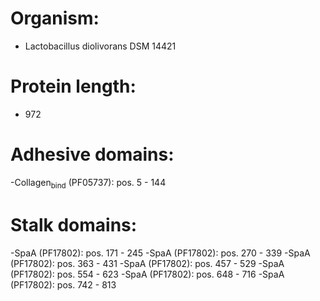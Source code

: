 * Organism:
- Lactobacillus diolivorans DSM 14421
* Protein length:
- 972
* Adhesive domains:
-Collagen_bind (PF05737): pos. 5 - 144
* Stalk domains:
-SpaA (PF17802): pos. 171 - 245
-SpaA (PF17802): pos. 270 - 339
-SpaA (PF17802): pos. 363 - 431
-SpaA (PF17802): pos. 457 - 529
-SpaA (PF17802): pos. 554 - 623
-SpaA (PF17802): pos. 648 - 716
-SpaA (PF17802): pos. 742 - 813

